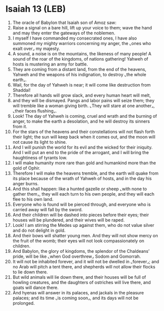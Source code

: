 * Isaiah 13 (LEB)
:PROPERTIES:
:ID: LEB/23-ISA13
:END:

1. The oracle of Babylon that Isaiah son of Amoz saw:
2. Raise a signal on a bare hill, lift up your voice to them; wave the hand and may they enter the gateways of the noblemen.
3. I myself I have commanded my consecrated ones, I have also summoned my mighty warriors concerning my anger, the ⌞ones who exalt over⌟ my majesty.
4. A sound, a noise is on the mountains, the likeness of many people! A sound of the roar of the kingdoms, of nations gathering! Yahweh of hosts is mustering an army for battle.
5. They are coming from a distant land, from the end of the heavens, Yahweh and the weapons of his indignation, to destroy ⌞the whole earth⌟.
6. Wail, for the day of Yahweh is near; it will come like destruction from Shaddai!
7. Therefore all hands will grow slack, and every human heart will melt,
8. and they will be dismayed. Pangs and labor pains will seize them; they will tremble like a woman giving birth. ⌞They will stare at one another⌟, ⌞their faces flushing⌟.
9. Look! The day of Yahweh is coming, cruel and wrath and the burning of anger, to make the earth a desolation, and he will destroy its sinners from it.
10. For the stars of the heavens and their constellations will not flash forth their light; the sun will keep back when it comes out, and the moon will not cause its light to shine.
11. And I will punish the world for its evil and the wicked for their iniquity. And I will put an end to the pride of the arrogant, and I will bring the haughtiness of tyrants low.
12. I will make humanity more rare than gold and humankind more than the gold of Ophir.
13. Therefore I will make the heavens tremble, and the earth will quake from its place because of the wrath of Yahweh of hosts, and in the day his anger burns.
14. And this shall happen: like a hunted gazelle or sheep ⌞with none to gather them⌟, they will each turn to his own people, and they will each flee to his own land.
15. Everyone who is found will be pierced through, and everyone who is carried away will fall by the sword.
16. And their children will be dashed into pieces before their eyes; their houses will be plundered, and their wives will be raped.
17. Look! I am stirring the Medes up against them, who do not value silver and do not delight in gold.
18. And their bows will shatter young men. And they will not show mercy on the fruit of the womb; their eyes will not look compassionately on children.
19. And Babylon, the glory of kingdoms, the splendor of the Chaldeans’ pride, will be like ⌞when God overthrew⌟ Sodom and Gomorrah.
20. It will not be inhabited forever, and it will not be dwelled in ⌞forever⌟; and no Arab will pitch a tent there, and shepherds will not allow their flocks to lie down there.
21. But wild animals will lie down there, and their houses will be full of howling creatures, and the daughters of ostriches will live there, and goats will dance there.
22. And hyenas will answer in its palaces, and jackals in the pleasure palaces; and its time ⌞is coming soon⌟, and its days will not be prolonged.
